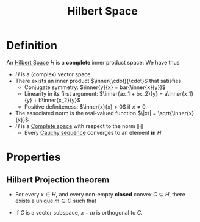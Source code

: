:PROPERTIES:
:ID:       373e5002-e0bd-4c88-95f7-74f5b7925b10
:END:
#+title: Hilbert Space
#+filetags: :FunctionalAnalysis:
#+startup: latexpreview
#+LaTeX_HEADER: \newcommand{\inner}[2]{\langle #1, #2 \rangle}

* Definition
An [[id:373e5002-e0bd-4c88-95f7-74f5b7925b10][Hilbert Space]] $H$ is a *complete* inner product space:
We have thus
 + $H$ is a (complex) vector space
 + There exists an inner product $\inner{\cdot}{\cdot}$ that satisfies
   + Conjugate symmetry: $\inner{y}{x} = bar{\inner{x}{y}}$
   + Linearity in its first argument: $\inner{ax_1 + bx_2}{y} = a\inner{x_1}{y} + b\inner{x_2}{y}$
   + Positive definiteness: $\inner{x}{x} > 0$ if $x \neq 0$.
 + The associated norm is the real-valued function $\|x\| = \sqrt{\inner{x}{x}}$
 + $H$ is a [[id:60c0f9dc-17ab-4ea9-a3ff-f9969e1ecc0d][Complete space]]  with respect to the norm $\| \cdot \|$
   + Every [[id:60c0f9dc-17ab-4ea9-a3ff-f9969e1ecc0d][Cauchy sequence]] converges to an element *in* $H$

* Properties
** Hilbert Projection theorem
  + For every $x\in H$, and every non-empty *closed* convex $C\subseteq H$, there exists a unique $m\in C$ such that
 \begin{equation}
\|x-m \| = \inf_{c\in C} \|x - c \|
\end{equation}
  + If $C$ is a vector subspace,  $x-m$ is orthogonal to $C$.

